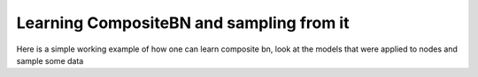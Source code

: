 Learning CompositeBN and sampling from it
=========================================

Here is a simple working example of how one can learn composite bn, look at the models
that were applied to nodes
and sample some data

.. code-block:: python
    data = pd.read_csv(r"data/benchmark/healthcare.csv", index_col=0)
    print(data.dtypes)
    encoder = preprocessing.LabelEncoder()
    p = pp.Preprocessor([("encoder", encoder)])

    preprocessed_data, _ = p.apply(data)
    print(preprocessed_data.head(5))
    bn = CompositeBN()

    info = p.info

    bn.add_nodes(info)

    bn.add_edges(data)

    bn.fit_parameters(data)
    bn.get_info(as_df=False)

    print(bn.sample(200))